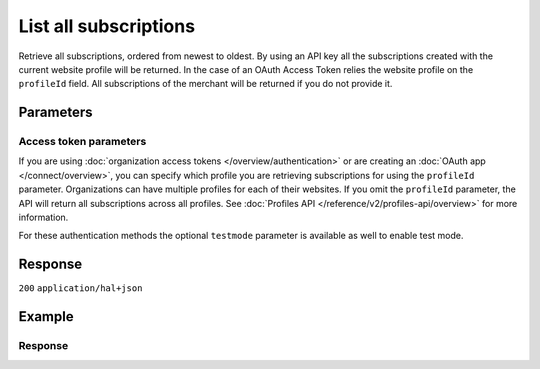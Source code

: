 List all subscriptions
======================
.. api-name:: Subscriptions API
   :version: 2

.. endpoint::
   :method: GET
   :url: https://api.mollie.com/v2/subscriptions

.. authentication::
   :api_keys: true
   :organization_access_tokens: true
   :oauth: true

Retrieve all subscriptions, ordered from newest to oldest.
By using an API key all the subscriptions created with the current website profile will be returned.
In the case of an OAuth Access Token relies the website profile on the ``profileId`` field. All
subscriptions of the merchant will be returned if you do not provide it.

Parameters
----------
.. parameter:: from
   :type: string
   :condition: optional

   Used for :ref:`pagination <pagination-in-v2>`. Offset the result set to the subscription with this ID. The
   subscription with this ID is included in the result set as well.

.. parameter:: limit
   :type: integer
   :condition: optional

   The number of subscriptions to return (with a maximum of 250).

Access token parameters
^^^^^^^^^^^^^^^^^^^^^^^
If you are using :doc:`organization access tokens </overview/authentication>` or are creating an
:doc:`OAuth app </connect/overview>`, you can specify which profile you are retrieving subscriptions for using the
``profileId`` parameter. Organizations can have multiple profiles for each of their websites. If you omit the
``profileId`` parameter, the API will return all subscriptions across all profiles. See
:doc:`Profiles API </reference/v2/profiles-api/overview>` for more information.

For these authentication methods the optional ``testmode`` parameter is available as well to enable test mode.

.. parameter:: profileId
   :type: string
   :condition: optional
   :collapse: true

   The website profile's unique identifier, for example ``pfl_3RkSN1zuPE``. Omit this parameter to retrieve all
   subscriptions across all profiles.

.. parameter:: testmode
   :type: boolean
   :condition: optional
   :collapse: true

   Set this to ``true`` to retrieve test mode subscriptions.

Response
--------
``200`` ``application/hal+json``

.. parameter:: count
   :type: integer

   The number of subscriptions found in ``_embedded``, which is either the requested number (with a maximum of 250) or
   the default number.

.. parameter:: _embedded
   :type: object
   :collapse-children: false

   The object containing the queried data.

   .. parameter:: subscriptions
      :type: array

      An array of subscription objects as described in
      :doc:`Get subscription </reference/v2/subscriptions-api/get-subscription>`.

.. parameter:: _links
   :type: object

   Links to help navigate through the lists of subscriptions. Every URL object will contain an ``href`` and a ``type``
   field.

   .. parameter:: self
      :type: URL object

      The URL to the current set of subscriptions.

   .. parameter:: previous
      :type: URL object

      The previous set of subscriptions, if available.

   .. parameter:: next
      :type: URL object

      The next set of subscriptions, if available.

   .. parameter:: documentation
      :type: URL object

      The URL to the subscriptions list endpoint documentation.

Example
-------
.. code-block-selector::
   .. code-block:: bash
      :linenos:

      curl -X GET https://api.mollie.com/v2/subscriptions \
         -H "Authorization: Bearer test_dHar4XY7LxsDOtmnkVtjNVWXLSlXsM"

   .. code-block:: php
      :linenos:

      <?php
      $mollie = new \Mollie\Api\MollieApiClient();
      $mollie->setApiKey("test_dHar4XY7LxsDOtmnkVtjNVWXLSlXsM");

      $subscriptions = $mollie->subscriptions->page();

   .. code-block:: python
      :linenos:

      from mollie.api.client import Client

      mollie_client = Client()
      mollie_client.set_api_key("test_dHar4XY7LxsDOtmnkVtjNVWXLSlXsM")

      subscriptions = mollie_client.subscriptions.list()

Response
^^^^^^^^
.. code-block:: json
   :linenos:

   HTTP/1.1 200 OK
   Content-Type: application/hal+json

   {
       "count": 3,
       "_embedded": {
           "subscriptions": [
               {
                   "resource": "subscription",
                   "id": "sub_rVKGtNd6s3",
                   "mode": "live",
                   "createdAt": "2018-06-01T12:23:34+00:00",
                   "status": "active",
                   "amount": {
                       "value": "25.00",
                       "currency": "EUR"
                   },
                   "times": 4,
                   "timesRemaining": 3,
                   "interval": "3 months",
                   "startDate": "2016-06-01",
                   "nextPaymentDate": "2016-09-01",
                   "description": "Quarterly payment",
                   "method": null,
                   "webhookUrl": "https://webshop.example.org/subscriptions/webhook",
                   "_links": {
                       "self": {
                           "href": "https://api.mollie.com/v2/customers/cst_stTC2WHAuS/subscriptions/sub_rVKGtNd6s3",
                           "type": "application/hal+json"
                       },
                       "profile": {
                           "href": "https://api.mollie.com/v2/profiles/pfl_URR55HPMGx",
                           "type": "application/hal+json"
                       },
                       "customer": {
                           "href": "https://api.mollie.com/v2/customers/cst_stTC2WHAuS",
                           "type": "application/hal+json"
                       }
                   }
               },
               { },
               { }
           ]
       },
       "_links": {
           "self": {
               "href": "https://api.mollie.com/v2/subscriptions",
               "type": "application/hal+json"
           },
           "previous": null,
           "next": {
               "href": "https://api.mollie.com/v2/subscriptions?from=sub_mnfbwhMfvo",
               "type": "application/hal+json"
           },
           "documentation": {
               "href": "https://docs.mollie.com/reference/v2/subscriptions-api/list-all-subscriptions",
               "type": "text/html"
           }
       }
   }
